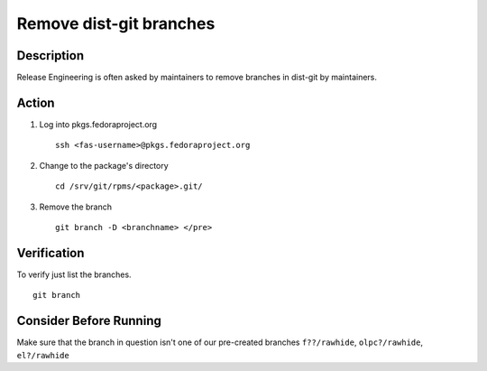 .. SPDX-License-Identifier:    CC-BY-SA-3.0


========================
Remove dist-git branches
========================

Description
===========
Release Engineering is often asked by maintainers to remove branches in dist-git
by maintainers.

Action
======
#. Log into pkgs.fedoraproject.org

   ::

        ssh <fas-username>@pkgs.fedoraproject.org

#. Change to the package's directory

   ::

        cd /srv/git/rpms/<package>.git/

#. Remove the branch

   ::

        git branch -D <branchname> </pre>

Verification
============
To verify just list the branches.

::

    git branch

Consider Before Running
=======================
Make sure that the branch in question isn't one of our pre-created branches
``f??/rawhide``, ``olpc?/rawhide``, ``el?/rawhide``
